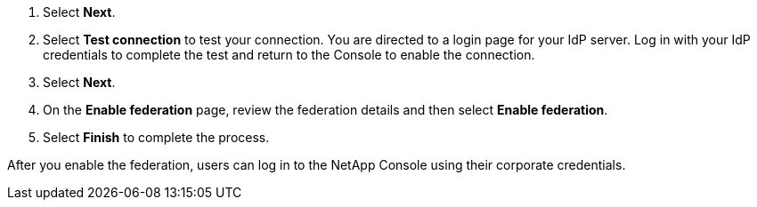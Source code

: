 
. Select *Next*. 

. Select *Test connection* to test your connection. You are directed to a login page for your IdP server. Log in with your IdP credentials to complete the test and return to the Console to enable the connection.

. Select *Next*.

. On the *Enable federation* page, review the federation details and then select *Enable federation*.

. Select *Finish* to complete the process.

After you enable the federation, users can log in to the NetApp Console using their corporate credentials.